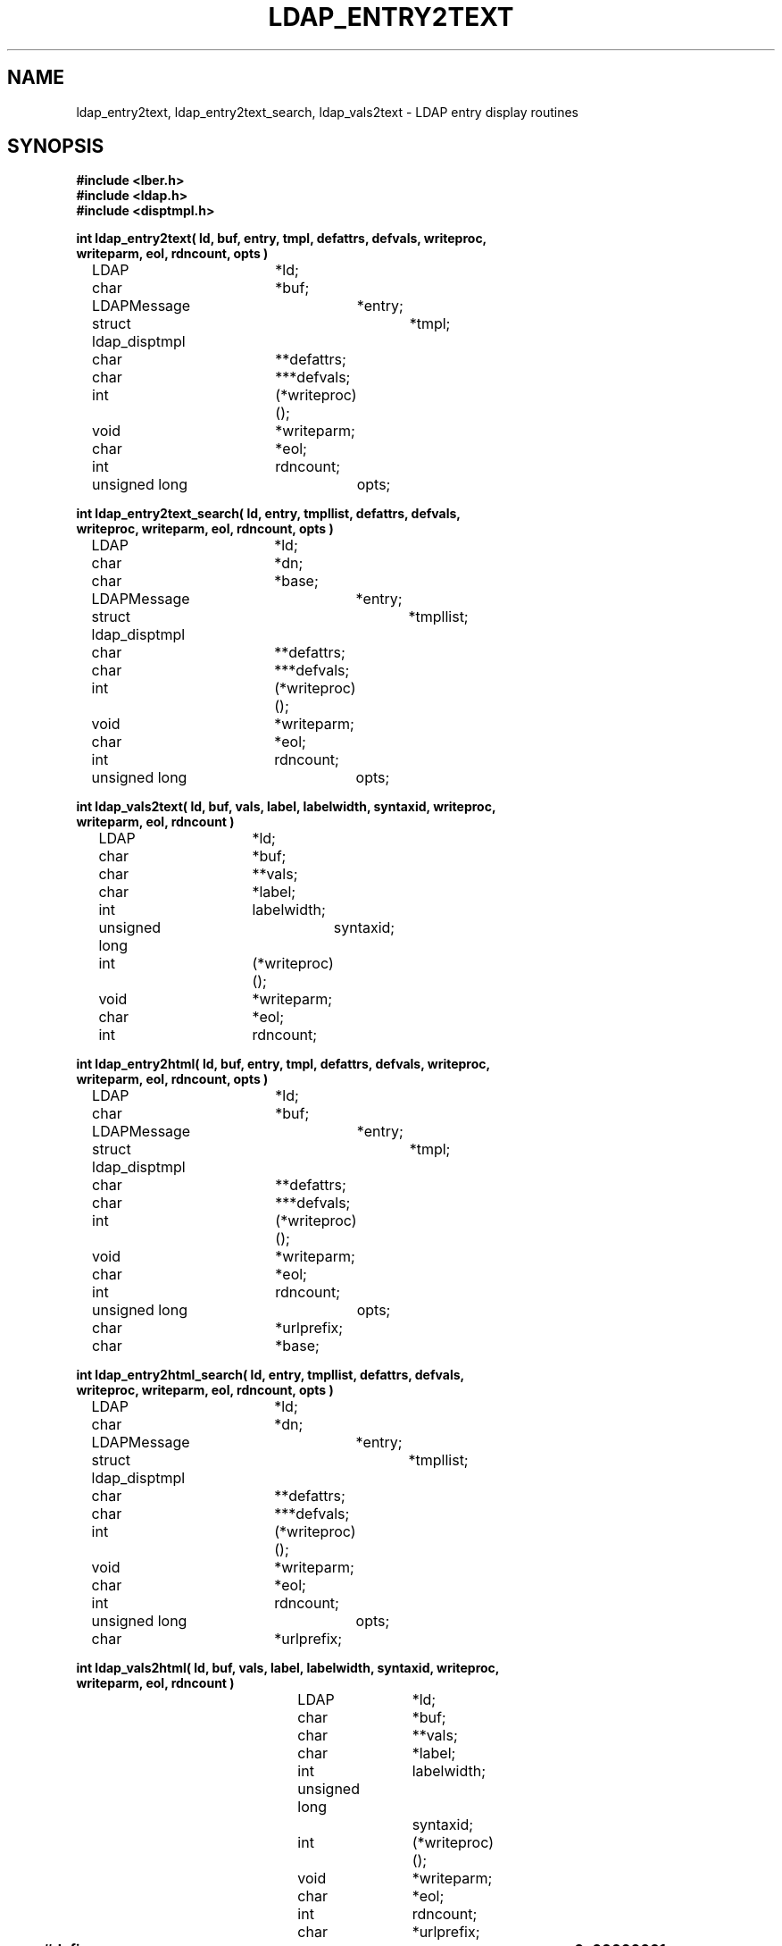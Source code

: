 .TH LDAP_ENTRY2TEXT 3 "22 September 1998" "OpenLDAP LDVERSION"
.\" $OpenLDAP$
.\" Copyright 1998-1999 The OpenLDAP Foundation All Rights Reserved.
.\" Copying restrictions apply.  See COPYRIGHT/LICENSE.
.SH NAME
ldap_entry2text, ldap_entry2text_search, ldap_vals2text \- LDAP entry display routines
.SH SYNOPSIS
.nf
.ft B
#include <lber.h>
#include <ldap.h>
#include <disptmpl.h>
.ft
.LP
.ft B
int ldap_entry2text( ld, buf, entry, tmpl, defattrs, defvals, writeproc,
    writeparm, eol, rdncount, opts )
.ft
	LDAP			*ld;
	char			*buf;
	LDAPMessage		*entry;
	struct ldap_disptmpl	*tmpl;
	char			**defattrs;
	char			***defvals;
	int			(*writeproc)();
	void			*writeparm;
	char			*eol;
	int			rdncount;
	unsigned long		opts;
.LP
.ft B
int ldap_entry2text_search( ld, entry, tmpllist, defattrs, defvals,
    writeproc, writeparm, eol, rdncount, opts )
.ft
	LDAP			*ld;
	char			*dn;
	char			*base;
	LDAPMessage		*entry;
	struct ldap_disptmpl	*tmpllist;
	char			**defattrs;
	char			***defvals;
	int			(*writeproc)();
	void			*writeparm;
	char			*eol;
	int			rdncount;
	unsigned long		opts;
.LP
.ft B
int ldap_vals2text( ld, buf, vals, label, labelwidth, syntaxid, writeproc,
    writeparm, eol, rdncount )
.ft
	LDAP			*ld;
	char			*buf;
	char			**vals;
	char			*label;
	int			labelwidth;
	unsigned long		syntaxid;
	int			(*writeproc)();
	void			*writeparm;
	char			*eol;
	int			rdncount;
.LP
.ft B
int ldap_entry2html( ld, buf, entry, tmpl, defattrs, defvals, writeproc,
    writeparm, eol, rdncount, opts )
.ft
	LDAP			*ld;
	char			*buf;
	LDAPMessage		*entry;
	struct ldap_disptmpl	*tmpl;
	char			**defattrs;
	char			***defvals;
	int			(*writeproc)();
	void			*writeparm;
	char			*eol;
	int			rdncount;
	unsigned long		opts;
	char			*urlprefix;
	char			*base;
.LP
.ft B
int ldap_entry2html_search( ld, entry, tmpllist, defattrs, defvals,
    writeproc, writeparm, eol, rdncount, opts )
.ft
	LDAP			*ld;
	char			*dn;
	LDAPMessage		*entry;
	struct ldap_disptmpl	*tmpllist;
	char			**defattrs;
	char			***defvals;
	int			(*writeproc)();
	void			*writeparm;
	char			*eol;
	int			rdncount;
	unsigned long		opts;
	char			*urlprefix;
.LP
.ft B
int ldap_vals2html( ld, buf, vals, label, labelwidth, syntaxid, writeproc,
    writeparm, eol, rdncount )
.ft
	LDAP			*ld;
	char			*buf;
	char			**vals;
	char			*label;
	int			labelwidth;
	unsigned long		syntaxid;
	int			(*writeproc)();
	void			*writeparm;
	char			*eol;
	int			rdncount;
	char			*urlprefix;
.LP
.ft B


#define LDAP_DISP_OPT_AUTOLABELWIDTH	0x00000001
#define LDAP_DISP_OPT_HTMLBODYONLY      0x00000002

#define LDAP_DTMPL_BUFSIZ		2048
.ft
.fi
.SH DESCRIPTION
These functions use the LDAP display template routines (see
ldap_disptmpl(3) and ldap_templates.conf(5)) to produce a plain text
or an HyperText Markup Language (HTML) display of an entry or a set of
values.  Typical plain text output produced for an entry might look like:
.nf

    "Barbara J Jensen, Information Technology Division"
     Also Known As:
		   Babs Jensen
		   Barbara Jensen
		   Barbara J Jensen
     E-Mail Address:
		   bjensen@terminator.rs.itd.umich.edu
     Work Address: 
		   535 W. William 
		   Ann Arbor, MI 48103
     Title:        
		   Mythical Manager, Research Systems
     ...
.fi
The exact output produced will depend on the display template configuration.
HTML output is similar to the plain text output, but more richly formatted.
.LP
.B ldap_entry2text(\|)
produces a text representation of
.I entry
and writes the text by calling the
.I writeproc
function.  All of the attributes values to be displayed must be present
in
.I entry;
no interaction with the LDAP server will be performed within
.B ldap_entry2text.
.I ld 
is the LDAP pointer obtained by a previous call to
.B ldap_open.
.I writeproc
should be declared as:
.LP
.ft B
.nf
int writeproc( writeparm, p, len )
.ft
	void		*writeparm;
	char		*p;
	int		len;
.fi
.LP
where
.I p
is a pointer to text to be written and
.I len
is the length of the text.
.I p
is guaranteed to be zero-terminated.  Lines of text are terminated
with the string
.I eol.
.I buf
is a pointer to a buffer of size
.B LDAP_DTMPL_BUFSIZ
or larger.  If
.I buf is
.B NULL
then a buffer is allocated and freed internally.
.I tmpl
is a pointer to the display template to be used (usually obtained by calling
.B ldap_oc2template).
If
.I tmpl
is NULL,
no template is used and a generic display is produced.
.I defattrs
is a NULL-terminated array of LDAP attribute names which you wish to
provide default values for (only used if
.I entry
contains no values for the attribute).  An array of NULL-terminated arrays of
default values corresponding to the attributes should be passed in
.I defvals.  The
.I rdncount
parameter is used to limit the number of Distinguished Name (DN) components
that are actually displayed for DN attributes.  If
.I rdncount
is zero, all components are shown.
.I opts
is used to specify output options.  The only values currently allowed
are zero (default output),
.B LDAP_DISP_OPT_AUTOLABELWIDTH
which causes the width for labels to be determined based on the longest
label in
.I tmpl, and
.B LDAP_DISP_OPT_HTMLBODYONLY.
The 
.B LDAP_DISP_OPT_HTMLBODYONLY
option instructs the library not to include <HTML>, <HEAD>, <TITLE>, and
<BODY> tags.  In other words, an HTML fragment is generated, and the
caller is responsible for prepending and appending the appropriate HTML
tags to construct a correct HTML document.
.LP
.B ldap_entry2text_search(\|)
is similar to
.B ldap_entry2text,
and all of the like-named parameters have the same meaning except as noted
below.  
If
.I base
is not NULL, it is the search base to use when executing search actions.  If
it is NULL, search action template items are ignored.  If
.I entry
is not NULL, it should contain the
.I objectClass
attribute values for the entry to be displayed.  If
.I entry
is NULL,
.I dn
must not be NULL, and 
.B ldap_entry2text_search
will retrieve the objectClass values itself by calling
.B ldap_search_s.
.B ldap_entry2text_search
will determine the appropriate display template to use by calling
.B ldap_oc2template,
and will call
.B ldap_search_s
to retrieve any attribute values to be displayed.  The
.I tmpllist
parameter is a pointer to the entire list of templates available (usually
obtained by calling
.B ldap_init_templates
or
.B ldap_init_templates_buf).
If
.I tmpllist
is NULL,
.B ldap_entry2text_search
will attempt to read a load templates from the default template configuration
file ETCDIR/ldaptemplates.conf.
.LP
.B ldap_vals2text
produces a text representation of a single set of LDAP attribute values.  The
.I ld,
.I buf,
.I writeproc,
.I writeparm,
.I eol,
and
.I rdncount
parameters are the same as the like-named parameters for
.B ldap_entry2text.
.I vals
is a NULL-terminated list of values, usually obtained by a call to
.B ldap_get_values.
.I label
is a string shown next to the values (usually a friendly form of an
LDAP attribute name).
.I labelwidth
specifies the label margin, which is the number of blank spaces displayed
to the left of the values.  If zero is passed, a default label width is
used.
.I syntaxid
is a display template attribute syntax identifier (see ldap_disptmpl(3)
for a list of the pre-defined 
.B LDAP_SYN_...
values).
.LP
.B ldap_entry2html
produces an HTML representation of 
.I entry.
It behaves exactly like ldap_entry2text(3), except for the formatted output
and the addition of two parameters.
.I urlprefix
is the starting text to use when constructing an LDAP URL.  The default is
the string
.I ldap:///
The second additional parameter,
.I base,
the search base to use when executing search actions.  If it is NULL, search
action template items are ignored.
.LP
.B ldap_entry2html_search
behaves exactly like ldap_entry2text_search(3), except HTML output is produced
and one additional parameter is required.
.I urlprefix
is the starting text to use when constructing an LDAP URL.  The default is
the string
.I ldap:///
.LP
.B ldap_vals2html
behaves exactly like ldap_vals2text, except HTML output is produced
and one additional parameter is required.
.I urlprefix
is the starting text to use when constructing an LDAP URL.  The default is
the string
.I ldap:///
.SH ERRORS
These routines all return an LDAP error code (LDAP_SUCCESS is returned
if no error occurs).  See ldap_error(3) for details. The
.I ld_errno
field of the
.I ld
parameter is also set to indicate the error.
.SH FILES
ETCDIR/ldaptemplates.conf
.SH SEE ALSO
.BR ldap (3),
.BR ldap_disptmpl (3),
.BR ldaptemplates.conf (5)
.SH ACKNOWLEDGEMENTS
.B	OpenLDAP
is developed and maintained by The OpenLDAP Project (http://www.openldap.org/).
.B	OpenLDAP
is derived from University of Michigan LDAP 3.3 Release.  
